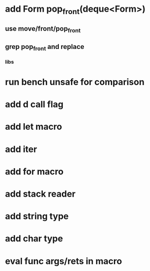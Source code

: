 * add Form pop_front(deque<Form>)
** use move/front/pop_front
** grep pop_front and replace
*** libs
* run bench unsafe for comparison
* add d call flag
* add let macro
* add iter
* add for macro
* add stack reader
* add string type
* add char type
* eval func args/rets in macro
